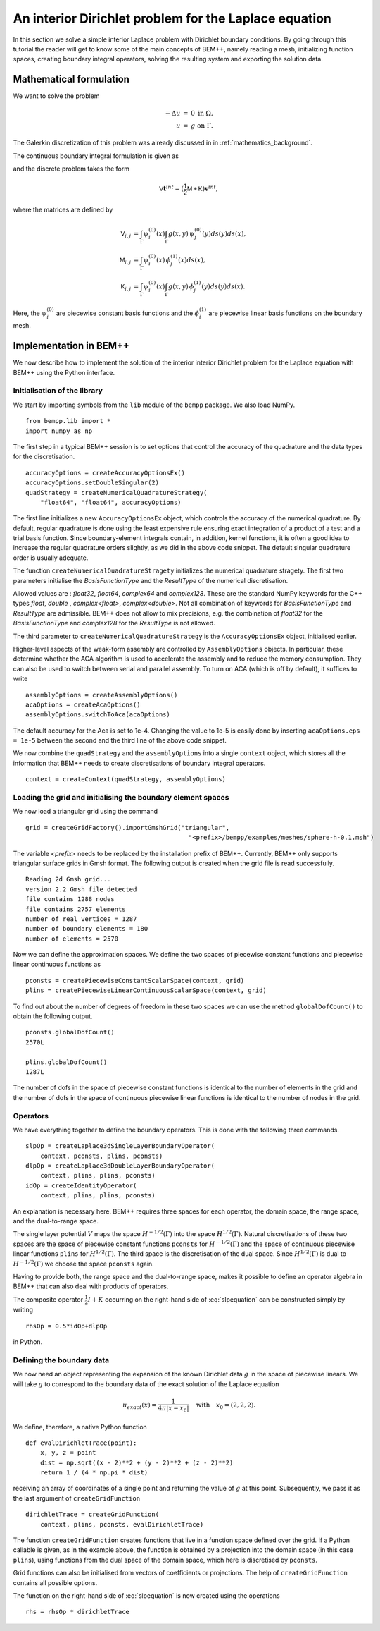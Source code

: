 .. highlight:: none
.. _interior_laplace_dirichlet:

An interior Dirichlet problem for the Laplace equation
===================================

In this section we solve a simple interior Laplace problem with Dirichlet boundary conditions. By going through this tutorial the reader will get to know some of
the main concepts of BEM++, namely reading a mesh, initializing function spaces, creating boundary integral operators, solving the resulting system and
exporting the solution data.

Mathematical formulation
-------------------------


We want to solve the problem

.. math::
    \begin{eqnarray}
        -\Delta u & =  & 0~\text{in}~\Omega,\nonumber\\
                   u & = & g~\text{on}~\Gamma.
     \end{eqnarray}

The Galerkin discretization of this problem was already discussed in
in :ref:`mathematics_background`. 

The continuous boundary
integral formulation is given as

.. math:: Vt = \left(\frac{1}{2}I+K\right)g,
    :label: slpequation

and the discrete problem takes the form

.. math:: \mathsf{V}\mathbf{t}^{int} = \left(\mathsf{\frac{1}{2}M+K}\right)\mathbf{v}^{int},


where the matrices are defined by

.. math::
    \begin{align*}
       \mathsf{V}_{i,j} &= \int_\Gamma\psi_i^{(0)}(x)\int_\Gamma g(x,y)\,\psi_j^{(0)}(y)ds(y)ds(x),\\
       \mathsf{M}_{i,j} &= \int_\Gamma\psi_i^{(0)}(x)\,\phi_j^{(1)}(x)ds(x),\\
      \mathsf{K}_{i,j} &= \int_\Gamma\psi_i^{(0)}(x)\int_\Gamma g(x,y)\,\phi_j^{(1)}(y)ds(y)ds(x).
    \end{align*}

Here, the :math:`\psi_i^{(0)}` are piecewise constant basis functions
and the :math:`\phi_i^{(1)}` are piecewise linear basis functions on the boundary mesh.

Implementation in BEM++
------------------------

We now describe how to implement the solution of the interior
interior Dirichlet problem for the Laplace equation with BEM++ using the Python interface.

Initialisation of the library
^^^^^^^^^^^^^^^^^^^^^^^^


We start by importing symbols from the ``lib`` module of the ``bempp``
package. We also load NumPy.

::

  from bempp.lib import *
  import numpy as np


The first step in a typical BEM++ session is to set options that
control the accuracy of the quadrature and the data types for the discretisation.

::

  accuracyOptions = createAccuracyOptionsEx()
  accuracyOptions.setDoubleSingular(2)
  quadStrategy = createNumericalQuadratureStrategy(
      "float64", "float64", accuracyOptions)

The first line initializes a new ``AccuracyOptionsEx`` object, which
controls the accuracy of the numerical quadrature.  By default, regular
quadrature is done using the least expensive rule ensuring exact integration of
a product of a test and a trial basis function. Since boundary-element
integrals contain, in addition, kernel functions, it is often a good idea to
increase the regular quadrature orders slightly, as we did in the above code
snippet. The default singular quadrature order is usually adequate.

The function ``createNumericalQuadratureStragety`` initializes the
numerical quadrature stragety. The first two parameters initialise the
*BasisFunctionType* and the *ResultType* of the numerical
discretisation.

Allowed values are : *float32*, *float64*, *complex64* and
*complex128*. These are the standard NumPy keywords for the C++
types *float*, *double* , *complex<float>*,
*complex<double>*. Not all combination of keywords for
*BasisFunctionType* and *ResultType* are admissible. BEM++ does not
allow to mix precisions, e.g. the combination of *float32* for the
*BasisFunctionType* and *complex128* for the *ResultType* is not allowed.

The third parameter to ``createNumericalQuadratureStrategy`` is the
``AccuracyOptionsEx`` object, initialised earlier.

Higher-level aspects of the weak-form assembly are controlled by
``AssemblyOptions`` objects. In particular, these determine whether the ACA
algorithm is used to accelerate the assembly and to reduce the memory
consumption. They can also be used to switch between serial and parallel
assembly. To turn on ACA (which is off by default), it suffices to write

::

  assemblyOptions = createAssemblyOptions()
  acaOptions = createAcaOptions()
  assemblyOptions.switchToAca(acaOptions)

The default accuracy for the Aca is set to 1e-4. Changing the value to
1e-5 is easily done by inserting ``acaOptions.eps = 1e-5`` between the
second and the third line of the above code snippet.

We now combine the  ``quadStrategy`` and the
``assemblyOptions`` into a single ``context`` object, which stores all
the information that BEM++ needs to create discretisations of boundary
integral operators.

::

  context = createContext(quadStrategy, assemblyOptions)


Loading the grid and initialising the boundary element spaces
^^^^^^^^^^^^^^^^^^^^^^^^^^^^^^^^^^^^^^^^^^^^^^^^^^^^^^

We now load a triangular grid using the command

::

  grid = createGridFactory().importGmshGrid("triangular",
                                              "<prefix>/bempp/examples/meshes/sphere-h-0.1.msh")

The variable *<prefix>* needs to be replaced by the installation
prefix of BEM++. Currently, BEM++ only supports triangular surface
grids in Gmsh format. The following output is created when the grid file
is read successfully.

::

  Reading 2d Gmsh grid...
  version 2.2 Gmsh file detected
  file contains 1288 nodes
  file contains 2757 elements
  number of real vertices = 1287
  number of boundary elements = 180
  number of elements = 2570

Now we can define the approximation spaces. We define the two spaces
of piecewise constant functions and piecewise linear continuous
functions as


::

  pconsts = createPiecewiseConstantScalarSpace(context, grid)
  plins = createPiecewiseLinearContinuousScalarSpace(context, grid)

To find out about the number of degrees of freedom in these two spaces
we can use the method ``globalDofCount()`` to obtain the following output.

::

  pconsts.globalDofCount()
  2570L

  plins.globalDofCount()
  1287L

The number of dofs in the space of piecewise constant functions is
identical to the number of elements in the grid and the number of dofs
in the space of continuous piecewise linear functions is identical to
the number of nodes in the grid.


Operators
^^^^^^^^^^^^^

We have everything together to define the boundary operators. This is
done with the following three commands.

::

  slpOp = createLaplace3dSingleLayerBoundaryOperator(
      context, pconsts, plins, pconsts)
  dlpOp = createLaplace3dDoubleLayerBoundaryOperator(
      context, plins, plins, pconsts)
  idOp = createIdentityOperator(
      context, plins, plins, pconsts)

An explanation is necessary here. BEM++ requires three spaces for each
operator, the domain space, the range space, and the dual-to-range
space.

The single layer potential :math:`V` maps the space
:math:`H^{-1/2}(\Gamma)` into the space
:math:`H^{1/2}(\Gamma)`. Natural discretisations of these two spaces
are the space of piecewise constant functions ``pconsts`` for
:math:`H^{-1/2}(\Gamma)` and the space of continuous piecewise linear
functions ``plins`` for :math:`H^{1/2}(\Gamma)`. The third space is the
discretisation of the dual space. Since :math:`H^{1/2}(\Gamma)` is
dual to :math:`H^{-1/2}(\Gamma)` we choose the space ``pconsts`` again.

Having to provide both, the range space and the dual-to-range space,
makes it possible to define an operator algebra in BEM++ that can also
deal with products of operators.

The composite operator :math:`\frac{1}{2}I + K` occurring on the right-hand side of
:eq:`slpequation` can be constructed simply by writing

::

  rhsOp = 0.5*idOp+dlpOp

in Python.

Defining the boundary data
^^^^^^^^^^^^^^^^^^^^^^^^^

We now need an object representing the expansion of the known
Dirichlet data :math:`g` in the space of piecewise linears. We will
take :math:`g` to correspond to the boundary data of
the exact solution of the Laplace equation

.. math::
  u_{exact}(x) = \frac{1}{4\pi|x - x_0|}
  \quad\text{with}\quad
  x_0 = (2, 2, 2).

We define, therefore, a native Python function
::

    def evalDirichletTrace(point):
        x, y, z = point
        dist = np.sqrt((x - 2)**2 + (y - 2)**2 + (z - 2)**2)
        return 1 / (4 * np.pi * dist)

receiving an array of coordinates of a single point and returning the
value of :math:`g` at this point. Subsequently, we pass it as the last
argument of ``createGridFunction``
::
  dirichletTrace = createGridFunction(
      context, plins, pconsts, evalDirichletTrace)

The function ``createGridFunction`` creates functions that live in a
function space defined over the grid. If a Python callable is given,
as in the example above, the function is obtained by a projection into
the domain space (in this case ``plins``), using functions from the
dual space of the domain space, which here is discretised by ``pconsts``.

Grid functions can also be initialised from vectors of coefficients or
projections. The help of ``createGridFunction`` contains all possible options.

The function on the right-hand side of :eq:`slpequation` is now
created using the operations

::

  rhs = rhsOp * dirichletTrace



